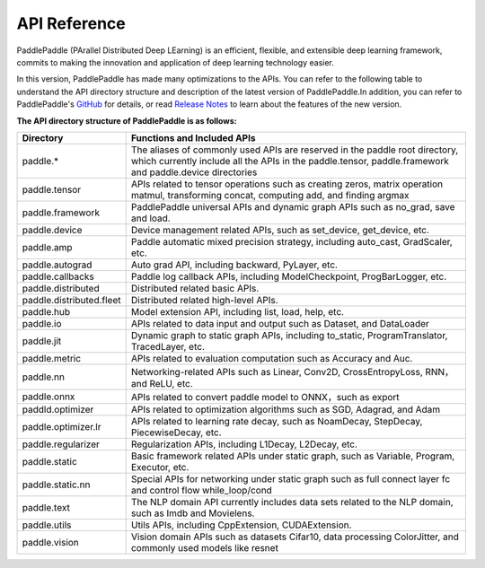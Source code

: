 ==================
API Reference
==================

PaddlePaddle (PArallel Distributed Deep LEarning) is an efficient, flexible, and extensible deep learning framework, commits to making the innovation and application of deep learning technology easier.

In this version, PaddlePaddle has made many optimizations to the APIs. You can refer to the following table to understand the API directory structure and description of the latest version of PaddlePaddle.In addition, you can refer to PaddlePaddle's `GitHub <https://github.com/PaddlePaddle/Paddle>`_ for details, or read `Release Notes <../release_note_en.html>`_ to learn about the features of the new version.

**The API directory structure of PaddlePaddle is as follows:**

+-------------------------------+-------------------------------------------------------+
| Directory                     | Functions and Included APIs                           |
+===============================+=======================================================+
| paddle.*                      | The aliases of commonly used APIs are reserved in the |
|                               | paddle root directory, which currently include all    |
|                               | the APIs in the paddle.tensor, paddle.framework and   |
|                               | paddle.device directories                             |
+-------------------------------+-------------------------------------------------------+
| paddle.tensor                 | APIs related to tensor operations such as creating    |
|                               | zeros, matrix operation matmul, transforming concat,  |
|                               | computing add, and finding argmax                     |
+-------------------------------+-------------------------------------------------------+
| paddle.framework              | PaddlePaddle universal APIs and dynamic graph APIs    |
|                               | such as no_grad, save and load.                       |
+-------------------------------+-------------------------------------------------------+
| paddle.device                 | Device management related APIs, such as set_device,   |
|                               | get_device, etc.                                      |
+-------------------------------+-------------------------------------------------------+
| paddle.amp                    | Paddle automatic mixed precision strategy, including  | 
|                               | auto_cast, GradScaler, etc.                           |
+-------------------------------+-------------------------------------------------------+
| paddle.autograd               | Auto grad API, including backward, PyLayer, etc.      |
+-------------------------------+-------------------------------------------------------+
| paddle.callbacks              | Paddle log callback APIs, including ModelCheckpoint,  |
|                               | ProgBarLogger, etc.                                   |
+-------------------------------+-------------------------------------------------------+
| paddle.distributed            | Distributed related basic APIs.                       |
+-------------------------------+-------------------------------------------------------+
| paddle.distributed.fleet      | Distributed related high-level APIs.                  |
+-------------------------------+-------------------------------------------------------+
| paddle.hub                    | Model extension API, including list, load, help, etc. |
+-------------------------------+-------------------------------------------------------+
| paddle.io                     | APIs related to data input and output such as         |
|                               | Dataset, and DataLoader                               |
+-------------------------------+-------------------------------------------------------+
| paddle.jit                    | Dynamic graph to static graph APIs, including         |
|                               | to_static, ProgramTranslator, TracedLayer, etc.       |
+-------------------------------+-------------------------------------------------------+
| paddle.metric                 | APIs related to evaluation computation such as        |
|                               | Accuracy and Auc.                                     |
+-------------------------------+-------------------------------------------------------+
| paddle.nn                     | Networking-related APIs such as Linear, Conv2D,       |
|                               | CrossEntropyLoss, RNN，and ReLU, etc.                 |
+-------------------------------+-------------------------------------------------------+
| paddle.onnx                   | APIs related to convert paddle model to ONNX，such as |
|                               | export                                                |
+-------------------------------+-------------------------------------------------------+
| paddld.optimizer              | APIs related to optimization algorithms such as SGD,  |
|                               | Adagrad, and Adam                                     |
+-------------------------------+-------------------------------------------------------+
| paddle.optimizer.lr           | APIs related to learning rate decay, such as          | 
|                               | NoamDecay, StepDecay, PiecewiseDecay, etc.            |
+-------------------------------+-------------------------------------------------------+
| paddle.regularizer            | Regularization APIs, including L1Decay, L2Decay, etc. |
+-------------------------------+-------------------------------------------------------+
| paddle.static                 | Basic framework related APIs under static graph,      | 
|                               | such as Variable, Program, Executor, etc.             |
+-------------------------------+-------------------------------------------------------+
| paddle.static.nn              | Special APIs for networking under static graph such   |
|                               | as full connect layer fc and control flow             |
|                               | while_loop/cond                                       |
+-------------------------------+-------------------------------------------------------+
| paddle.text                   | The NLP domain API currently includes data sets       |
|                               | related to the NLP domain, such as Imdb and Movielens.|
+-------------------------------+-------------------------------------------------------+
| paddle.utils                  | Utils APIs, including CppExtension, CUDAExtension.    |
+-------------------------------+-------------------------------------------------------+
| paddle.vision                 | Vision domain APIs such as datasets Cifar10,          |
|                               | data processing ColorJitter, and commonly used models |
|                               | like resnet                                           |
+-------------------------------+-------------------------------------------------------+

